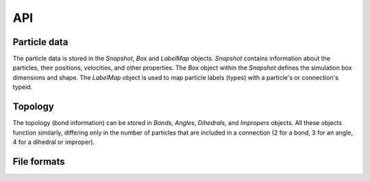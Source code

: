 API
---

Particle data
=============

The particle data is stored in the `Snapshot`, `Box` and `LabelMap` objects.
`Snapshot` contains information about the particles, their positions, velocities, and other properties.
The `Box` object within the `Snapshot` defines the simulation box dimensions and shape.
The `LabelMap` object is used to map particle labels (types) with a particle's or connection's typeid.

.. autosummary::
    :nosignatures:
    :toctree: generated/

    lammpsio.Box
    lammpsio.Snapshot
    lammpsio.LabelMap

Topology
========

The topology (bond information) can be stored in `Bonds`, `Angles`, `Dihedrals`,
and `Impropers` objects. All these objects function similarly, differing only in
the number of particles that are included in a connection (2 for a bond, 3 for
an angle, 4 for a dihedral or improper).

.. autosummary::
    :nosignatures:
    :toctree: generated/

    lammpsio.Angles
    lammpsio.Bonds
    lammpsio.Dihedrals
    lammpsio.Impropers

File formats
============

.. autosummary::
    :nosignatures:
    :toctree: generated/

    lammpsio.DataFile
    lammpsio.DumpFile
